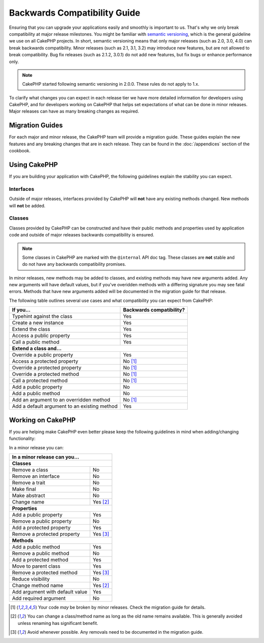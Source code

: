 Backwards Compatibility Guide
#############################

Ensuring that you can upgrade your applications easily and smoothly is important
to us. That's why we only break compatibility at major release milestones.
You might be familiar with `semantic versioning <http://semver.org/>`_, which is
the general guideline we use on all CakePHP projects. In short, semantic
versioning means that only major releases (such as 2.0, 3.0, 4.0) can break
backwards compatibility. Minor releases (such as 2.1, 3.1, 3.2) may introduce new
features, but are not allowed to break compatibility. Bug fix releases (such as 2.1.2,
3.0.1) do not add new features, but fix bugs or enhance performance only.

.. note::

    CakePHP started following semantic versioning in 2.0.0. These
    rules do not apply to 1.x.

To clarify what changes you can expect in each release tier we have more
detailed information for developers using CakePHP, and for developers working on
CakePHP that helps set expectations of what can be done in minor releases. Major
releases can have as many breaking changes as required.

Migration Guides
================

For each major and minor release, the CakePHP team will provide a migration
guide. These guides explain the new features and any breaking changes that are
in each release. They can be found in the :doc:`/appendices` section of the
cookbook.

Using CakePHP
=============

If you are building your application with CakePHP, the following guidelines
explain the stability you can expect.

Interfaces
----------

Outside of major releases, interfaces provided by CakePHP will **not** have any
existing methods changed. New methods will **not** be added.

Classes
-------

Classes provided by CakePHP can be constructed and have their public methods and
properties used by application code and outside of major releases backwards
compatibility is ensured.

.. note::

    Some classes in CakePHP are marked with the ``@internal`` API doc tag. These
    classes are **not** stable and do not have any backwards compatibility
    promises.

In minor releases, new methods may be added to classes, and existing methods may
have new arguments added. Any new arguments will have default values, but if
you've overidden methods with a differing signature you may see fatal errors.
Methods that have new arguments added will be documented in the migration guide
for that release.

The following table outlines several use cases and what compatibility you can
expect from CakePHP:

+-------------------------------+--------------------------+
| If you...                     | Backwards compatibility? |
+===============================+==========================+
| Typehint against the class    | Yes                      |
+-------------------------------+--------------------------+
| Create a new instance         | Yes                      |
+-------------------------------+--------------------------+
| Extend the class              | Yes                      |
+-------------------------------+--------------------------+
| Access a public property      | Yes                      |
+-------------------------------+--------------------------+
| Call a public method          | Yes                      |
+-------------------------------+--------------------------+
| **Extend a class and...**                                |
+-------------------------------+--------------------------+
| Override a public property    | Yes                      |
+-------------------------------+--------------------------+
| Access a protected property   | No [1]_                  |
+-------------------------------+--------------------------+
| Override a protected property | No [1]_                  |
+-------------------------------+--------------------------+
| Override a protected method   | No [1]_                  |
+-------------------------------+--------------------------+
| Call a protected method       | No [1]_                  |
+-------------------------------+--------------------------+
| Add a public property         | No                       |
+-------------------------------+--------------------------+
| Add a public method           | No                       |
+-------------------------------+--------------------------+
| Add an argument               | No [1]_                  |
| to an overridden method       |                          |
+-------------------------------+--------------------------+
| Add a default argument        | Yes                      |
| to an existing method         |                          |
+-------------------------------+--------------------------+

Working on CakePHP
==================

If you are helping make CakePHP even better please keep the following guidelines
in mind when adding/changing functionality: 

In a minor release you can:

+-------------------------------+--------------------------+
| In a minor release can you...                            |
+===============================+==========================+
| **Classes**                                              |
+-------------------------------+--------------------------+
| Remove a class                | No                       |
+-------------------------------+--------------------------+
| Remove an interface           | No                       |
+-------------------------------+--------------------------+
| Remove a trait                | No                       |
+-------------------------------+--------------------------+
| Make final                    | No                       |
+-------------------------------+--------------------------+
| Make abstract                 | No                       |
+-------------------------------+--------------------------+
| Change name                   | Yes [2]_                 |
+-------------------------------+--------------------------+
| **Properties**                                           |
+-------------------------------+--------------------------+
| Add a public property         | Yes                      |
+-------------------------------+--------------------------+
| Remove a public property      | No                       |
+-------------------------------+--------------------------+
| Add a protected property      | Yes                      |
+-------------------------------+--------------------------+
| Remove a protected property   | Yes [3]_                 |
+-------------------------------+--------------------------+
| **Methods**                                              |
+-------------------------------+--------------------------+
| Add a public method           | Yes                      |
+-------------------------------+--------------------------+
| Remove a public method        | No                       |
+-------------------------------+--------------------------+
| Add a protected method        | Yes                      |
+-------------------------------+--------------------------+
| Move to parent class          | Yes                      |
+-------------------------------+--------------------------+
| Remove a protected method     | Yes [3]_                 |
+-------------------------------+--------------------------+
| Reduce visibility             | No                       |
+-------------------------------+--------------------------+
| Change method name            | Yes [2]_                 |
+-------------------------------+--------------------------+
| Add argument with             | Yes                      |
| default value                 |                          |
+-------------------------------+--------------------------+
| Add required argument         | No                       |
+-------------------------------+--------------------------+


.. [1] Your code *may* be broken by minor releases. Check the migration guide
       for details.
.. [2] You can change a class/method name as long as the old name remains available.
       This is generally avoided unless renaming has significant benefit.
.. [3] Avoid whenever possible. Any removals need to be documented in
       the migration guide.
